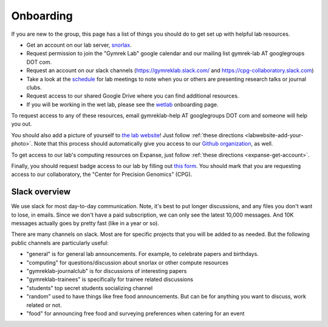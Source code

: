 .. _onboarding:

Onboarding
==========

If you are new to the group, this page has a list of things you should do to get set up with helpful lab resources.

* Get an account on our lab server, snorlax_. 

* Request permission to join the "Gymrek Lab" google calendar and our mailing list gymrek-lab AT googlegroups DOT com. 

* Request an account on our slack channels (https://gymreklab.slack.com/ and https://cpg-collaboratory.slack.com)

* Take a look at the schedule_ for lab meetings to note when you or others are presenting research talks or journal clubs.

* Request access to our shared Google Drive where you can find additional resources.

* If you will be working in the wet lab, please see the wetlab_ onboarding page.

To request access to any of these resources, email gymreklab-help AT googlegroups DOT com and someone will help you out.

You should also add a picture of yourself to `the lab website <https://gymreklab.com/people>`_! Just follow :ref:`these directions <labwebsite-add-your-photo>`. Note that this process should automatically give you access to our `Github organization <https://github.com/gymrek-lab>`_, as well.

.. TODO: set up lab website PRs to automatically give access to the org

To get access to our lab's computing resources on Expanse, just follow :ref:`these directions <expanse-get-account>`.

Finally, you should request badge access to our lab by filling out `this form <https://ucsd.co1.qualtrics.com/jfe/form/SV_4SB1zEZdwfLeljE>`_. You should mark that you are requesting access to our collaboratory, the "Center for Precision Genomics" (CPG).


Slack overview
--------------

We use slack for most day-to-day communication. Note, it's best to put longer discussions, and any files you don't want to lose, in emails. Since we don't have a paid subscription, we can only see the latest 10,000 messages. And 10K messages actually goes by pretty fast (like in a year or so).

There are many channels on slack. Most are for specific projects that you will be added to as needed. But the following public channels are particularly useful:

* "general" is for general lab announcements. For example, to celebrate papers and birthdays.

* "computing" for questions/discussion about snorlax or other compute resources

* "gymreklab-journalclub" is for discussions of interesting papers

* "gymreklab-trainees" is specifically for trainee related discussions

* "students" top secret students socializing channel

* "random" used to have things like free food announcements. But can be for anything you want to discuss, work related or not.

* "food" for announcing free food and surveying preferences when catering for an event

.. _snorlax: https://gymreklabgithubio.readthedocs.io/en/latest/Snorlax.html
.. _schedule: https://gymreklabgithubio.readthedocs.io/en/latest/LabMeetingSchedule.html
.. _wetlab: https://gymreklabgithubio.readthedocs.io/en/latest/WetLab.html
